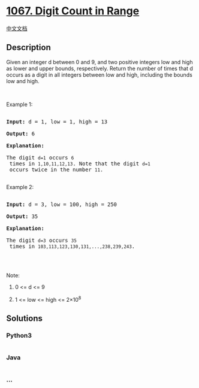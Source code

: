 * [[https://leetcode.com/problems/digit-count-in-range][1067. Digit
Count in Range]]
  :PROPERTIES:
  :CUSTOM_ID: digit-count-in-range
  :END:
[[./solution/1000-1099/1067.Digit Count in Range/README.org][中文文档]]

** Description
   :PROPERTIES:
   :CUSTOM_ID: description
   :END:
Given an integer d between 0 and 9, and two positive integers low and
high as lower and upper bounds, respectively. Return the number of times
that d occurs as a digit in all integers between low and high, including
the bounds low and high.

#+begin_html
  <p>
#+end_html

 

#+begin_html
  </p>
#+end_html

#+begin_html
  <p>
#+end_html

Example 1:

#+begin_html
  </p>
#+end_html

#+begin_html
  <pre>

  <strong>Input: </strong>d = <span id="example-input-1-1">1</span>, low = <span id="example-input-1-2">1</span>, high = <span id="example-input-1-3">13</span>

  <strong>Output: </strong><span id="example-output-1">6</span>

  <strong>Explanation: </strong>

  The digit <code>d=1</code> occurs <code>6</code> times in <code>1,10,11,12,13</code>. Note that the digit <code>d=1</code> occurs twice in the number <code>11</code>.

  </pre>
#+end_html

#+begin_html
  <p>
#+end_html

Example 2:

#+begin_html
  </p>
#+end_html

#+begin_html
  <pre>

  <strong>Input: </strong>d = <span id="example-input-2-1">3</span>, low = <span id="example-input-2-2">100</span>, high = <span id="example-input-2-3">250</span>

  <strong>Output: </strong><span id="example-output-2">35</span>

  <strong>Explanation: </strong>

  The digit <code>d=3</code> occurs <code>35</code> times in <code>103,113,123,130,131,...,238,239,243</code>.

  </pre>
#+end_html

#+begin_html
  <p>
#+end_html

 

#+begin_html
  </p>
#+end_html

#+begin_html
  <p>
#+end_html

Note:

#+begin_html
  </p>
#+end_html

#+begin_html
  <ol>
#+end_html

#+begin_html
  <li>
#+end_html

0 <= d <= 9

#+begin_html
  </li>
#+end_html

#+begin_html
  <li>
#+end_html

1 <= low <= high <= 2×10^8

#+begin_html
  </li>
#+end_html

#+begin_html
  </ol>
#+end_html

** Solutions
   :PROPERTIES:
   :CUSTOM_ID: solutions
   :END:

#+begin_html
  <!-- tabs:start -->
#+end_html

*** *Python3*
    :PROPERTIES:
    :CUSTOM_ID: python3
    :END:
#+begin_src python
#+end_src

*** *Java*
    :PROPERTIES:
    :CUSTOM_ID: java
    :END:
#+begin_src java
#+end_src

*** *...*
    :PROPERTIES:
    :CUSTOM_ID: section
    :END:
#+begin_example
#+end_example

#+begin_html
  <!-- tabs:end -->
#+end_html
